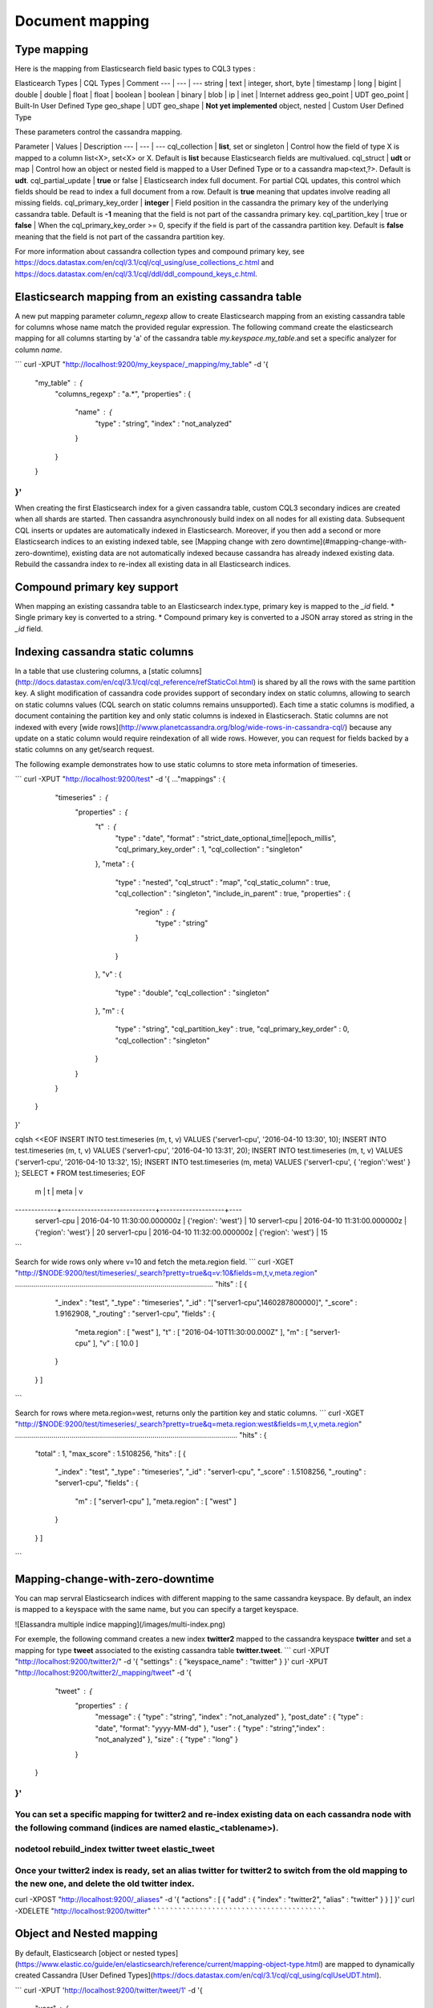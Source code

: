 Document mapping
================

Type mapping
------------

Here is the mapping from Elasticsearch field basic types to CQL3 types :

Elasticearch Types | CQL Types | Comment
--- | --- | ---
string | text |
integer, short, byte | timestamp |
long | bigint | 
double | double | 
float | float | 
boolean | boolean | 
binary | blob | 
ip | inet | Internet address
geo_point | UDT geo_point | Built-In User Defined Type
geo_shape | UDT geo_shape | **Not yet implemented**
object, nested | Custom User Defined Type

These parameters control the cassandra mapping.
   
Parameter | Values | Description
--- | --- | ---
cql_collection | **list**, set or singleton | Control how the field of type X is mapped to a column list<X>, set<X> or X. Default is **list** because Elasticsearch fields are multivalued.
cql_struct | **udt** or map | Control how an object or nested field is mapped to a User Defined Type or to a cassandra map<text,?>. Default is **udt**.
cql_partial_update | **true** or false | Elasticsearch index full document. For partial CQL updates, this control which fields should be read to index a full document from a row. Default is **true** meaning that updates involve reading all missing fields.
cql_primary_key_order | **integer** | Field position in the cassandra the primary key of the underlying cassandra table. Default is **-1** meaning that the field is not part of the cassandra primary key.
cql_partition_key | true or **false** | When the cql_primary_key_order >= 0, specify if the field is part of the cassandra partition key. Default is **false** meaning that the field is not part of the cassandra partition key.

For more information about cassandra collection types and compound primary key, see https://docs.datastax.com/en/cql/3.1/cql/cql_using/use_collections_c.html and https://docs.datastax.com/en/cql/3.1/cql/ddl/ddl_compound_keys_c.html.

Elasticsearch mapping from an existing cassandra table
------------------------------------------------------

A new put mapping parameter `column_regexp` allow to create Elasticsearch mapping from an existing cassandra table for columns whose name match the provided regular expression. The following command create the elasticsearch mapping for all columns starting by 'a' of the cassandra table *my.keyspace.my_table*.and set a specific analyzer for column *name*. 

```
curl -XPUT "http://localhost:9200/my_keyspace/_mapping/my_table" -d '{ 
    "my_table" : { 
        "columns_regexp" : "a.*",
        "properties" : {
            "name" : {
                "type" : "string",
                "index" : "not_analyzed"
            }
        }
    }
}'
```

When creating the first Elasticsearch index for a given cassandra table, custom CQL3 secondary indices are created when all shards are started. Then cassandra asynchronously build index on all nodes for all existing data. Subsequent CQL inserts or updates are automatically indexed in Elasticsearch. Moreover, if you then add a second or more Elasticsearch indices to an existing indexed table, see [Mapping change with zero downtime](#mapping-change-with-zero-downtime), existing data are not automatically indexed because cassandra has already indexed existing data. Rebuild the cassandra index to re-index all existing data in all Elasticsearch indices.

Compound primary key support
----------------------------

When mapping an existing cassandra table to an Elasticsearch index.type, primary key is mapped to the `_id` field. 
* Single primary key is converted to a string.
* Compound primary key is converted to a JSON array stored as string in the  `_id` field.

Indexing cassandra static columns
---------------------------------

In a table that use clustering columns, a [static columns](http://docs.datastax.com/en/cql/3.1/cql/cql_reference/refStaticCol.html) is shared by all the rows with the same partition key. A slight modification of cassandra code provides support of secondary index on static columns, allowing to search on static columns values (CQL search on static columns remains unsupported). Each time a static columns is modified, a document containing the partition key and only static columns is indexed in Elasticserach. Static columns are not indexed with every [wide rows](http://www.planetcassandra.org/blog/wide-rows-in-cassandra-cql/) because any update on a static column would require reindexation of all wide rows. However, you can request for fields backed by a static columns on any get/search request. 

The following example demonstrates how to use static columns to store meta information of timeseries.

``` 
curl -XPUT "http://localhost:9200/test" -d '{
..."mappings" : {
          "timeseries" : {
            "properties" : {
              "t" : {
                "type" : "date",
                "format" : "strict_date_optional_time||epoch_millis",
                "cql_primary_key_order" : 1,
                "cql_collection" : "singleton"
              },
              "meta" : {
                "type" : "nested",
                "cql_struct" : "map",
                "cql_static_column" : true,
                "cql_collection" : "singleton",
                "include_in_parent" : true,
                "properties" : {
                  "region" : {
                    "type" : "string"
                  }
                }
              },
              "v" : {
                "type" : "double",
                "cql_collection" : "singleton"
              },
              "m" : {
                "type" : "string",
                "cql_partition_key" : true,
                "cql_primary_key_order" : 0,
                "cql_collection" : "singleton"
              }
            }
          }
     }
}'

cqlsh <<EOF
INSERT INTO test.timeseries (m, t, v) VALUES ('server1-cpu', '2016-04-10 13:30', 10);
INSERT INTO test.timeseries (m, t, v) VALUES ('server1-cpu', '2016-04-10 13:31', 20);
INSERT INTO test.timeseries (m, t, v) VALUES ('server1-cpu', '2016-04-10 13:32', 15);
INSERT INTO test.timeseries (m, meta) VALUES ('server1-cpu', { 'region':'west' } );
SELECT * FROM test.timeseries;
EOF

 m           | t                           | meta               | v
-------------+-----------------------------+--------------------+----
 server1-cpu | 2016-04-10 11:30:00.000000z | {'region': 'west'} | 10
 server1-cpu | 2016-04-10 11:31:00.000000z | {'region': 'west'} | 20
 server1-cpu | 2016-04-10 11:32:00.000000z | {'region': 'west'} | 15
``` 

Search for wide rows only where v=10 and fetch the meta.region field.
``` 
curl -XGET "http://$NODE:9200/test/timeseries/_search?pretty=true&q=v:10&fields=m,t,v,meta.region"
..................................................................................................
"hits" : [ {
      "_index" : "test",
      "_type" : "timeseries",
      "_id" : "[\"server1-cpu\",1460287800000]",
      "_score" : 1.9162908,
      "_routing" : "server1-cpu",
      "fields" : {
        "meta.region" : [ "west" ],
        "t" : [ "2016-04-10T11:30:00.000Z" ],
        "m" : [ "server1-cpu" ],
        "v" : [ 10.0 ]
      }
    } ]
``` 

Search for rows where meta.region=west, returns only the partition key and static columns.
``` 
curl -XGET "http://$NODE:9200/test/timeseries/_search?pretty=true&q=meta.region:west&fields=m,t,v,meta.region"
..............................................................................................................
"hits" : {
    "total" : 1,
    "max_score" : 1.5108256,
    "hits" : [ {
      "_index" : "test",
      "_type" : "timeseries",
      "_id" : "server1-cpu",
      "_score" : 1.5108256,
      "_routing" : "server1-cpu",
      "fields" : {
        "m" : [ "server1-cpu" ],
        "meta.region" : [ "west" ]
      }
    } ]
``` 


Mapping-change-with-zero-downtime
---------------------------------

You can map servral Elasticsearch indices with different mapping to the same cassandra keyspace. By default, an index is mapped to a keyspace with the same name, but you can specify a target keyspace. 

![Elassandra multiple indice mapping](/images/multi-index.png)

For exemple, the following command creates a new index **twitter2** mapped to the cassandra keyspace **twitter** and set a mapping for type **tweet** associated to the existing cassandra table **twitter.tweet**. 
``` 
curl -XPUT "http://localhost:9200/twitter2/" -d '{ "settings" : { "keyspace_name" : "twitter" } }'
curl -XPUT "http://localhost:9200/twitter2/_mapping/tweet" -d '{ 
    "tweet" : {
            "properties" : {
              "message" : { "type" : "string", "index" : "not_analyzed" },
              "post_date" : { "type" : "date", "format": "yyyy-MM-dd" },
              "user" : { "type" : "string","index" : "not_analyzed" },
              "size" : { "type" : "long" }
            }
   }
}'
``` 

You can set a specific mapping for **twitter2** and re-index existing data on each cassandra node with the following command (indices are named **elastic_<tablename>**).
`````````````````````````````````````````````````````````````````````````````````````````````````````````````````````````````````````````````````````````````````````````
nodetool rebuild_index twitter tweet elastic_tweet
``````````````````````````````````````````````````

Once your **twitter2** index is ready, set an alias **twitter** for **twitter2** to switch from the old mapping to the new one, and delete the old **twitter** index.
`````````````````````````````````````````````````````````````````````````````````````````````````````````````````````````````````````````````````````````````````````
curl -XPOST "http://localhost:9200/_aliases" -d '{ "actions" : [ { "add" : { "index" : "twitter2", "alias" : "twitter" } } ] }'
curl -XDELETE "http://localhost:9200/twitter"
`````````````````````````````````````````````

Object and Nested mapping
-------------------------

By default, Elasticsearch [object or nested types](https://www.elastic.co/guide/en/elasticsearch/reference/current/mapping-object-type.html) are mapped to dynamically created Cassandra [User Defined Types](https://docs.datastax.com/en/cql/3.1/cql/cql_using/cqlUseUDT.html). 

```
curl -XPUT 'http://localhost:9200/twitter/tweet/1' -d '{
     "user" : {
         "name" : {
             "first_name" : "Vincent",
             "last_name" : "Royer"
         },
         "uid" : "12345"
     },
     "message" : "This is a tweet!"
}'

curl -XGET 'http://localhost:9200/twitter/tweet/1/_source'
{"message":"This is a tweet!","user":{"uid":["12345"],"name":[{"first_name":["Vincent"],"last_name":["Royer"]}]}}
`````````````````````````````````````````````````````````````````````````````````````````````````````````````````
The resulting cassandra user defined types and table.

```
cqlsh>describe keyspace twitter;
CREATE TYPE twitter.tweet_user (
    name frozen<list<frozen<tweet_user_name>>>,
    uid frozen<list<text>>
);

CREATE TYPE twitter.tweet_user_name (
    last_name frozen<list<text>>,
    first_name frozen<list<text>>
);

CREATE TABLE twitter.tweet (
    "_id" text PRIMARY KEY,
    message list<text>,
    person list<frozen<tweet_person>>
)

cqlsh> select * from twitter.tweet;
_id  | message              | user
-----+----------------------+-----------------------------------------------------------------------------
1 | ['This is a tweet!'] | [{name: [{last_name: ['Royer'], first_name: ['Vincent']}], uid: ['12345']}]
``````````````````````````````````````````````````````````````````````````````````````````````````````


Dynamic mapping of cassandra map
--------------------------------

Since version 0.3, nested document can be mapped to [User Defined Type](https://docs.datastax.com/en/cql/3.1/cql/cql_using/cqlUseUDT.html) or to CQL [map](http://docs.datastax.com/en/cql/3.1/cql/cql_using/use_map_t.html#toc_pane). In the following example, the cassandra map is automatically mapped with `cql_partial_update:true`, so a partial CQL update cause a read of the whole map to re-index a document in the elasticsearch index. 

Create an index (a keyspace in your elassandra-aware datacenter)
````````````````````````````````````````````````````````````````
curl -XPUT "http://localhost:9200/twitter"
``````````````````````````````````````````
Create a cassandra table with a map column.
```````````````````````````````````````````
cqlsh>CREATE TABLE twitter.user ( 
name text,
attrs map<text,text>,
primary key (name)
);
cqlsh>INSERT INTO twitter.user (name,attrs) VALUES ('bob',{'email':'bob@gmail.com','firstname':'bob'});
```````````````````````````````````````````````````````````````````````````````````````````````````````
Create the type mapping from the cassandra table and search for the *bob* entry.
````````````````````````````````````````````````````````````````````````````````
curl -XPUT "http://localhost:9200/twitter/_mapping/user" -d '{ "user" : { "columns_regexp" : ".*" }}'
{"acknowledged":true}

curl -XGET 'http://localhost:9200/twitter/_mapping/user?pretty=true'
{
  "twitter" : {
    "mappings" : {
      "user" : {
        "properties" : {
          "attrs" : {
            "type" : "nested",
            "cql_struct" : "map",
            "cql_collection" : "singleton",
            "properties" : {
              "email" : {
                "type" : "string"
              },
              "firstname" : {
                "type" : "string"
              }
            }
          },
          "name" : {
            "type" : "string",
            "cql_collection" : "singleton",
            "cql_partition_key" : true,
            "cql_primary_key_order" : 0
          }
        }
      }
    }
  }
}
````````````````````
Get the *bob* entry.
````````````````````
curl -XGET "http://localhost:9200/twitter/user/bob?pretty=true"
{
  "_index" : "twitter",
  "_type" : "user",
  "_id" : "bob",
  "_version" : 0,
  "found" : true,
  "_source":{"name":"bob","attrs":{"email":"bob@gmail.com","firstname":"bob"}}
}
```

Now insert a new entry in the attrs map column and search for a nested field `attrs.city:paris`.
````````````````````````````````````````````````````````````````````````````````````````````````
cqlsh>UPDATE twitter.user SET attrs = attrs + { 'city':'paris' } WHERE name = 'bob';
````````````````````````````````````````````````````````````````````````````````````

```
curl -XGET "http://localhost:9200/twitter/_search?pretty=true" -d '{
"query":{
    "nested":{ 
            "path":"attrs",
            "query":{ "match": {"attrs.city":"paris" } }
             }
        }
}'
{
  "took" : 3,
  "timed_out" : false,
  "_shards" : {
    "total" : 1,
    "successful" : 1,
    "failed" : 0
  },
  "hits" : {
    "total" : 1,
    "max_score" : 2.3862944,
    "hits" : [ {
      "_index" : "twitter",
      "_type" : "user",
      "_id" : "bob",
      "_score" : 2.3862944,
      "_source":{"attrs":{"city":"paris","email":"bob@gmail.com","firstname":"bob"},"name":"bob"}
    } ]
  }
}
```

Parent-Child Relationship
-------------------------

Elassandra supports [parent-child relationship](https://www.elastic.co/guide/en/elasticsearch/guide/current/parent-child.html) when parent and child document are located on the same cassandra node. This condition is met when running a single node cluster, when the keyspace replication factor equals the number of nodes or when the parent and child documents share the same cassandra partition key, as shown in the folling exemple :

Create an index company (a cassandra keyspace), a cassandra table, insert 2 rows and map this table as document type employee.
``````````````````````````````````````````````````````````````````````````````````````````````````````````````````````````````
curl -XPUT "http://$NODE:9200/company/"

cqlsh <<EOF
CREATE TABLE company.employee (
"_parent" text,
"_id" text,
name text,
dob timestamp,
hobby text,
primary key (("_parent"),"_id")
);
INSERT INTO company.employee ("_parent","_id",name,dob,hobby) VALUES ('london','1','Alice Smith','1970-10-24','hiking');
INSERT INTO company.employee ("_parent","_id",name,dob,hobby) VALUES ('london','2','Alice Smith','1990-10-24','hiking');
EOF

curl -XPUT "http://$NODE:9200/company/_mapping/employee" -d '
{ "employee" : {
        "columns_regexp" : ".*",
         "properties" : {
                "name" : {
                    "type" : "string",
                    "index" : "not_analyzed",
                    "cql_collection" : "singleton"
                }
            },
          "_parent": {
                "type": "branch" 
            }
    }
}'
```

Now insert documents in the parent type branch.
```````````````````````````````````````````````
curl -XPOST "http://127.0.0.1:9200/company/branch/_bulk" -d '
{ "index": { "_id": "london" }}
{ "district": "London Westminster", "city": "London", "country": "UK" }
{ "index": { "_id": "liverpool" }}
{ "district": "Liverpool Central", "city": "Liverpool", "country": "UK" }
{ "index": { "_id": "paris" }}
{ "district": "Champs Élysées", "city": "Paris", "country": "France" }'
```````````````````````````````````````````````````````````````````````

Add employee document setting the *_parent* and *_id* as parameters or as a JSON array.
```````````````````````````````````````````````````````````````````````````````````````
curl -XPUT "http://$NODE:9200/company2/employee/3?parent=liverpool" -d '{
  "name":  "Alice Smith",
  "dob":   "1990-10-24",
  "hobby": "windsurfing"
}'
curl -XPUT "http://$NODE:9200/company2/employee/\[\"liverpool\",\"4\"\]" -d '{
  "name":  "Bob robert",
  "dob":   "1990-10-24",
  "hobby": "truc"
}'
```

Search for documents having chidren document of type *employee* with *dob* date geater than 1980.
`````````````````````````````````````````````````````````````````````````````````````````````````
curl -XGET "http://$NODE:9200/company2/branch/_search?pretty=true" -d '{
  "query": {
    "has_child": {
      "type": "employee",
      "query": {
        "range": {
          "dob": {
            "gte": "1980-01-01"
          }
        }
      }
    }
  }
}'
```

Search for employee documents having a parent document where *country* match UK.
````````````````````````````````````````````````````````````````````````````````
curl -XGET "http://$NODE:9200/company2/employee/_search?pretty=true" -d '{
  "query": {
    "has_parent": {
      "parent_type": "branch",
      "query": {
        "match": { "country": "UK"
        }
      }
    }
  }
}'
```